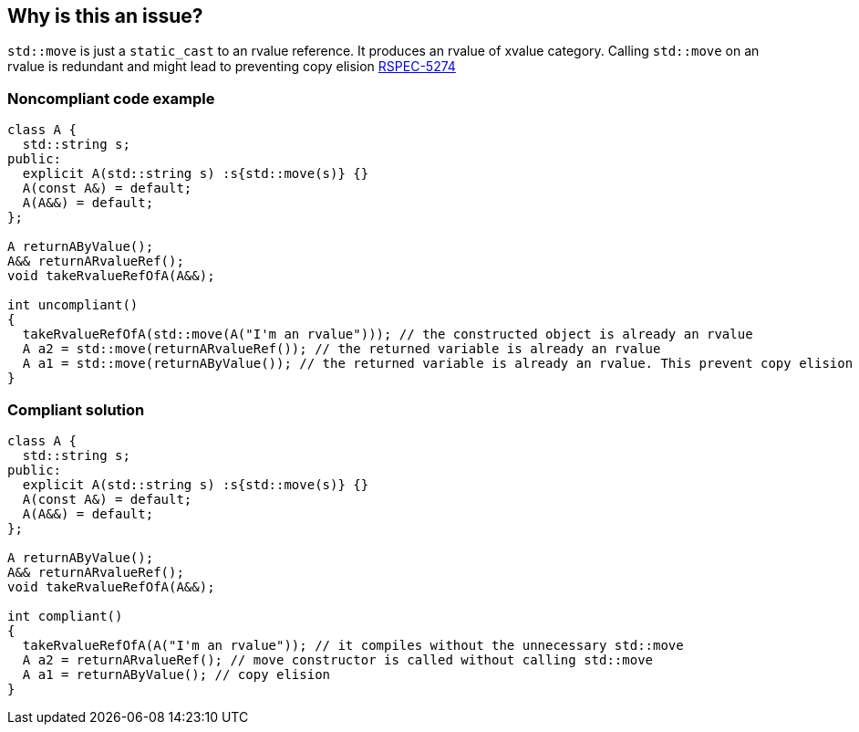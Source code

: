 == Why is this an issue?

``++std::move++`` is just a ``++static_cast++`` to an rvalue reference. It produces an rvalue of xvalue category. Calling ``++std::move++`` on an rvalue is redundant and might lead to preventing copy elision https://jira.sonarsource.com/browse/RSPEC-5274[RSPEC-5274]


=== Noncompliant code example

[source,cpp]
----
class A {
  std::string s;
public:
  explicit A(std::string s) :s{std::move(s)} {}
  A(const A&) = default;
  A(A&&) = default;
};

A returnAByValue();
A&& returnARvalueRef();
void takeRvalueRefOfA(A&&);

int uncompliant()
{
  takeRvalueRefOfA(std::move(A("I'm an rvalue"))); // the constructed object is already an rvalue
  A a2 = std::move(returnARvalueRef()); // the returned variable is already an rvalue
  A a1 = std::move(returnAByValue()); // the returned variable is already an rvalue. This prevent copy elision since move constructor will be called.
}
----


=== Compliant solution

[source,cpp]
----
class A {
  std::string s;
public:
  explicit A(std::string s) :s{std::move(s)} {}
  A(const A&) = default;
  A(A&&) = default;
};

A returnAByValue();
A&& returnARvalueRef();
void takeRvalueRefOfA(A&&);

int compliant()
{
  takeRvalueRefOfA(A("I'm an rvalue")); // it compiles without the unnecessary std::move
  A a2 = returnARvalueRef(); // move constructor is called without calling std::move
  A a1 = returnAByValue(); // copy elision
}
----



ifdef::env-github,rspecator-view[]
'''
== Comments And Links
(visible only on this page)

=== duplicates: S5274

=== on 2 Sep 2019, 19:46:12 Loïc Joly wrote:
\[~geoffray.adde]: Shouldn't it just be merged into RSPEC-5274?



=== on 3 Sep 2019, 17:37:44 Loïc Joly wrote:
After discussion with [~geoffray.adde]: Merge it into RSPEC-5274

endif::env-github,rspecator-view[]
